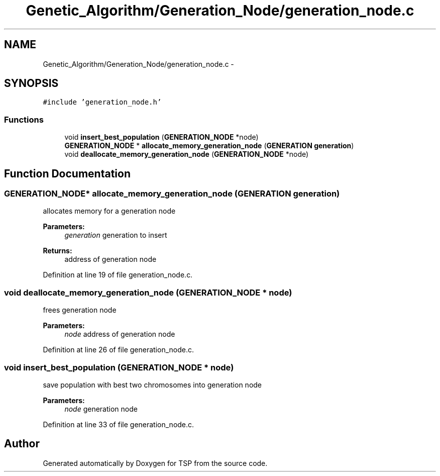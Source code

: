 .TH "Genetic_Algorithm/Generation_Node/generation_node.c" 3 "Mon Jan 10 2022" "TSP" \" -*- nroff -*-
.ad l
.nh
.SH NAME
Genetic_Algorithm/Generation_Node/generation_node.c \- 
.SH SYNOPSIS
.br
.PP
\fC#include 'generation_node\&.h'\fP
.br

.SS "Functions"

.in +1c
.ti -1c
.RI "void \fBinsert_best_population\fP (\fBGENERATION_NODE\fP *node)"
.br
.ti -1c
.RI "\fBGENERATION_NODE\fP * \fBallocate_memory_generation_node\fP (\fBGENERATION\fP \fBgeneration\fP)"
.br
.ti -1c
.RI "void \fBdeallocate_memory_generation_node\fP (\fBGENERATION_NODE\fP *node)"
.br
.in -1c
.SH "Function Documentation"
.PP 
.SS "\fBGENERATION_NODE\fP* allocate_memory_generation_node (\fBGENERATION\fP generation)"
allocates memory for a generation node 
.PP
\fBParameters:\fP
.RS 4
\fIgeneration\fP generation to insert 
.RE
.PP
\fBReturns:\fP
.RS 4
address of generation node 
.RE
.PP

.PP
Definition at line 19 of file generation_node\&.c\&.
.SS "void deallocate_memory_generation_node (\fBGENERATION_NODE\fP * node)"
frees generation node 
.PP
\fBParameters:\fP
.RS 4
\fInode\fP address of generation node 
.RE
.PP

.PP
Definition at line 26 of file generation_node\&.c\&.
.SS "void insert_best_population (\fBGENERATION_NODE\fP * node)"
save population with best two chromosomes into generation node 
.PP
\fBParameters:\fP
.RS 4
\fInode\fP generation node 
.RE
.PP

.PP
Definition at line 33 of file generation_node\&.c\&.
.SH "Author"
.PP 
Generated automatically by Doxygen for TSP from the source code\&.
